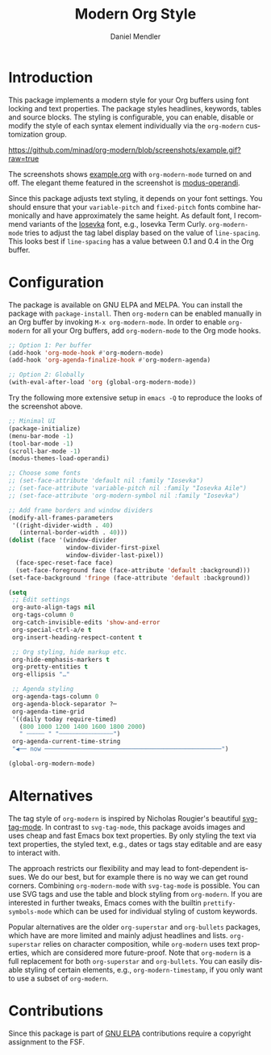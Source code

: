 #+title: Modern Org Style
#+author: Daniel Mendler
#+language: en
#+export_file_name: org-modern.texi
#+texinfo_dir_category: Emacs misc features
#+texinfo_dir_title: Org-Modern: (org-modern).
#+texinfo_dir_desc: Modern Org Style

#+html: <a href="https://www.gnu.org/software/emacs/"><img alt="GNU Emacs" src="https://github.com/minad/corfu/blob/screenshots/emacs.svg?raw=true"/></a>
#+html: <a href="https://elpa.gnu.org/packages/org-modern.html"><img alt="GNU ELPA" src="https://elpa.gnu.org/packages/org-modern.svg"/></a>
#+html: <a href="https://elpa.gnu.org/devel/org-modern.html"><img alt="GNU-devel ELPA" src="https://elpa.gnu.org/devel/org-modern.svg"/></a>
#+html: <a href="https://melpa.org/#/org-modern"><img alt="MELPA" src="https://melpa.org/packages/org-modern-badge.svg"/></a>
#+html: <a href="https://stable.melpa.org/#/org-modern"><img alt="MELPA Stable" src="https://stable.melpa.org/packages/org-modern-badge.svg"/></a>

* Introduction

This package implements a modern style for your Org buffers using font locking
and text properties. The package styles headlines, keywords, tables and source
blocks. The styling is configurable, you can enable, disable or modify the style
of each syntax element individually via the =org-modern= customization group.

[[https://github.com/minad/org-modern/blob/screenshots/example.gif?raw=true]]

The screenshots shows [[file:example.org][example.org]] with =org-modern-mode= turned on and off. The
elegant theme featured in the screenshot is [[https://protesilaos.com/emacs/modus-themes][modus-operandi]].

Since this package adjusts text styling, it depends on your font settings. You
should ensure that your =variable-pitch= and =fixed-pitch= fonts combine
harmonically and have approximately the same height. As default font, I
recommend variants of the [[https://github.com/be5invis/Iosevka][Iosevka]] font, e.g., Iosevka Term Curly.
=org-modern-mode= tries to adjust the tag label display based on the value of
=line-spacing=. This looks best if =line-spacing= has a value between 0.1 and 0.4 in
the Org buffer.

* Configuration

The package is available on GNU ELPA and MELPA. You can install the package with
=package-install=. Then =org-modern= can be enabled manually in an Org buffer by
invoking =M-x org-modern-mode=. In order to enable =org-modern= for all your Org
buffers, add =org-modern-mode= to the Org mode hooks.

#+begin_src emacs-lisp
;; Option 1: Per buffer
(add-hook 'org-mode-hook #'org-modern-mode)
(add-hook 'org-agenda-finalize-hook #'org-modern-agenda)

;; Option 2: Globally
(with-eval-after-load 'org (global-org-modern-mode))
#+end_src

Try the following more extensive setup in =emacs -Q= to reproduce the looks of the
screenshot above.

#+begin_src emacs-lisp
;; Minimal UI
(package-initialize)
(menu-bar-mode -1)
(tool-bar-mode -1)
(scroll-bar-mode -1)
(modus-themes-load-operandi)

;; Choose some fonts
;; (set-face-attribute 'default nil :family "Iosevka")
;; (set-face-attribute 'variable-pitch nil :family "Iosevka Aile")
;; (set-face-attribute 'org-modern-symbol nil :family "Iosevka")

;; Add frame borders and window dividers
(modify-all-frames-parameters
 '((right-divider-width . 40)
   (internal-border-width . 40)))
(dolist (face '(window-divider
                window-divider-first-pixel
                window-divider-last-pixel))
  (face-spec-reset-face face)
  (set-face-foreground face (face-attribute 'default :background)))
(set-face-background 'fringe (face-attribute 'default :background))

(setq
 ;; Edit settings
 org-auto-align-tags nil
 org-tags-column 0
 org-catch-invisible-edits 'show-and-error
 org-special-ctrl-a/e t
 org-insert-heading-respect-content t

 ;; Org styling, hide markup etc.
 org-hide-emphasis-markers t
 org-pretty-entities t
 org-ellipsis "…"

 ;; Agenda styling
 org-agenda-tags-column 0
 org-agenda-block-separator ?─
 org-agenda-time-grid
 '((daily today require-timed)
   (800 1000 1200 1400 1600 1800 2000)
   " ┄┄┄┄┄ " "┄┄┄┄┄┄┄┄┄┄┄┄┄┄┄")
 org-agenda-current-time-string
 "◀── now ─────────────────────────────────────────────────")

(global-org-modern-mode)
#+end_src

* Alternatives

The tag style of =org-modern= is inspired by Nicholas Rougier's beautiful
[[https://github.com/rougier/svg-tag-mode][svg-tag-mode]]. In contrast to =svg-tag-mode=, this package avoids images and uses
cheap and fast Emacs box text properties. By only styling the text via text
properties, the styled text, e.g., dates or tags stay editable and are easy to
interact with.

The approach restricts our flexibility and may lead to font-dependent issues. We
do our best, but for example there is no way we can get round corners. Combining
=org-modern-mode= with =svg-tag-mode= is possible. You can use SVG tags and use the
table and block styling from =org-modern=. If you are interested in further
tweaks, Emacs comes with the builtin =prettify-symbols-mode= which can be used for
individual styling of custom keywords.

Popular alternatives are the older =org-superstar= and =org-bullets= packages, which
have are more limited and mainly adjust headlines and lists. =org-superstar=
relies on character composition, while =org-modern= uses text properties, which
are considered more future-proof. Note that =org-modern= is a full replacement for
both =org-superstar= and =org-bullets=. You can easily disable styling of certain
elements, e.g., =org-modern-timestamp=, if you only want to use a subset of
=org-modern=.

* Contributions

Since this package is part of [[https://elpa.gnu.org/packages/org-modern.html][GNU ELPA]] contributions require a copyright
assignment to the FSF.
